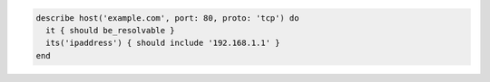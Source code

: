 .. The contents of this file may be included in multiple topics (using the includes directive).
.. The contents of this file should be modified in a way that preserves its ability to appear in multiple topics.

.. To verify that a specific IP address can be resolved:

.. code-block:: ruby

   describe host('example.com', port: 80, proto: 'tcp') do
     it { should be_resolvable }
     its('ipaddress') { should include '192.168.1.1' }
   end
